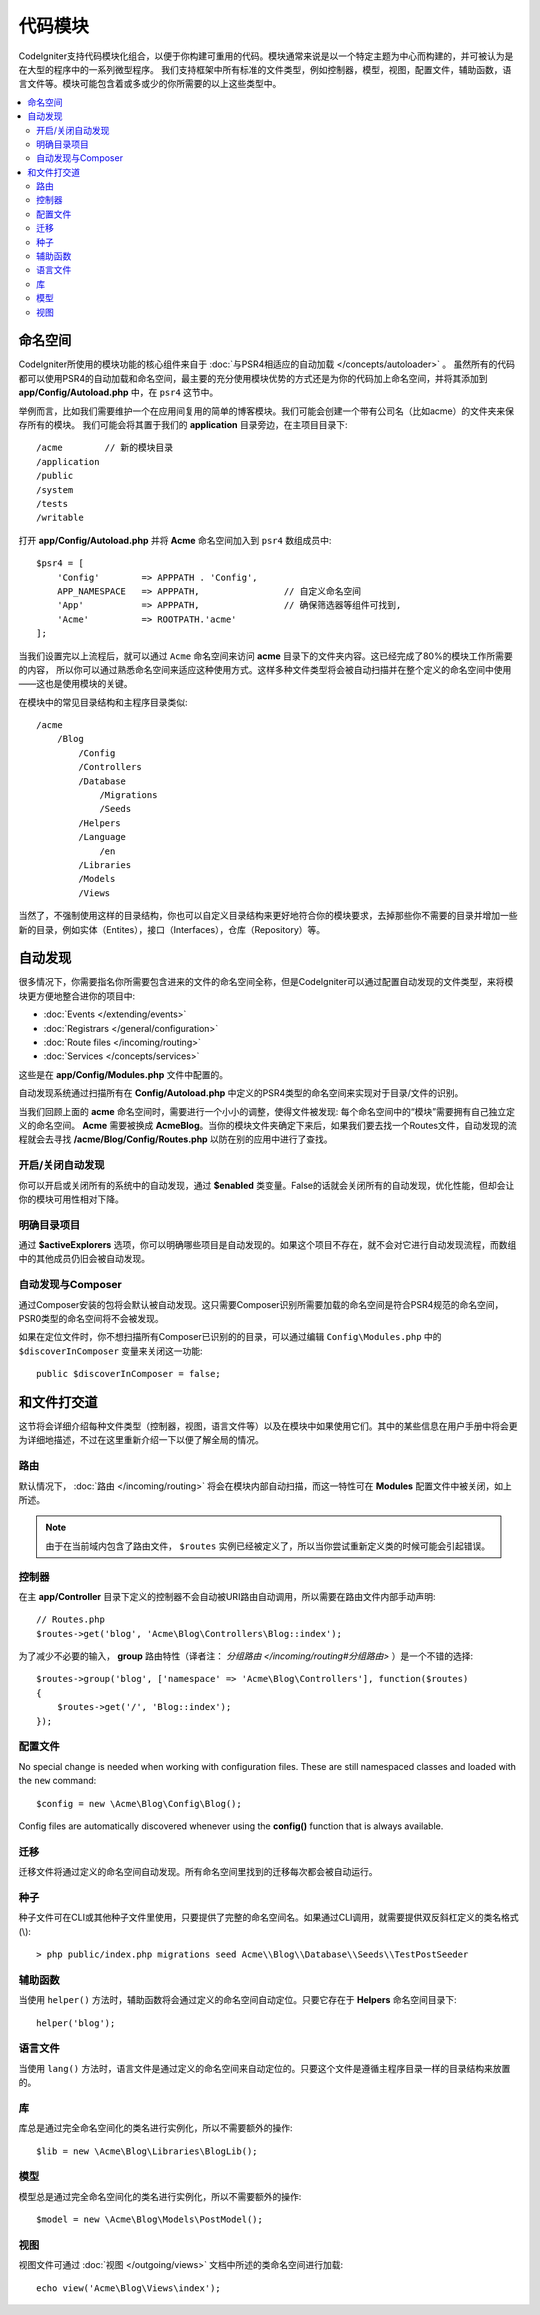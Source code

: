 ############
代码模块
############

CodeIgniter支持代码模块化组合，以便于你构建可重用的代码。模块通常来说是以一个特定主题为中心而构建的，并可被认为是在大型的程序中的一系列微型程序。
我们支持框架中所有标准的文件类型，例如控制器，模型，视图，配置文件，辅助函数，语言文件等。模块可能包含着或多或少的你所需要的以上这些类型中。

.. contents::
    :local:
    :depth: 2

==========
命名空间
==========

CodeIgniter所使用的模块功能的核心组件来自于 :doc:`与PSR4相适应的自动加载 </concepts/autoloader>` 。
虽然所有的代码都可以使用PSR4的自动加载和命名空间，最主要的充分使用模块优势的方式还是为你的代码加上命名空间，并将其添加到 **app/Config/Autoload.php** 中，在 ``psr4`` 这节中。

举例而言，比如我们需要维护一个在应用间复用的简单的博客模块。我们可能会创建一个带有公司名（比如acme）的文件夹来保存所有的模块。
我们可能会将其置于我们的 **application** 目录旁边，在主项目目录下::

    /acme        // 新的模块目录
    /application
    /public
    /system
    /tests
    /writable

打开 **app/Config/Autoload.php** 并将 **Acme** 命名空间加入到 ``psr4`` 数组成员中::

    $psr4 = [
        'Config'        => APPPATH . 'Config',
        APP_NAMESPACE   => APPPATH,                // 自定义命名空间
        'App'           => APPPATH,                // 确保筛选器等组件可找到,
        'Acme'          => ROOTPATH.'acme'
    ];

当我们设置完以上流程后，就可以通过 ``Acme`` 命名空间来访问 **acme** 目录下的文件夹内容。这已经完成了80%的模块工作所需要的内容，
所以你可以通过熟悉命名空间来适应这种使用方式。这样多种文件类型将会被自动扫描并在整个定义的命名空间中使用——这也是使用模块的关键。

在模块中的常见目录结构和主程序目录类似::

    /acme
        /Blog
            /Config
            /Controllers
            /Database
                /Migrations
                /Seeds
            /Helpers
            /Language
                /en
            /Libraries
            /Models
            /Views

当然了，不强制使用这样的目录结构，你也可以自定义目录结构来更好地符合你的模块要求，去掉那些你不需要的目录并增加一些新的目录，例如实体（Entites），接口（Interfaces），仓库（Repository）等。

==============
自动发现
==============

很多情况下，你需要指名你所需要包含进来的文件的命名空间全称，但是CodeIgniter可以通过配置自动发现的文件类型，来将模块更方便地整合进你的项目中:

- :doc:`Events </extending/events>`
- :doc:`Registrars </general/configuration>`
- :doc:`Route files </incoming/routing>`
- :doc:`Services </concepts/services>`

这些是在 **app/Config/Modules.php** 文件中配置的。

自动发现系统通过扫描所有在 **Config/Autoload.php** 中定义的PSR4类型的命名空间来实现对于目录/文件的识别。

当我们回顾上面的 **acme** 命名空间时，需要进行一个小小的调整，使得文件被发现: 每个命名空间中的“模块”需要拥有自己独立定义的命名空间。
**Acme** 需要被换成 **Acme\Blog**。当你的模块文件夹确定下来后，如果我们要去找一个Routes文件，自动发现的流程就会去寻找 **/acme/Blog/Config/Routes.php** 以防在别的应用中进行了查找。

开启/关闭自动发现
=======================

你可以开启或关闭所有的系统中的自动发现，通过 **$enabled** 类变量。False的话就会关闭所有的自动发现，优化性能，但却会让你的模块可用性相对下降。

明确目录项目
=======================

通过 **$activeExplorers** 选项，你可以明确哪些项目是自动发现的。如果这个项目不存在，就不会对它进行自动发现流程，而数组中的其他成员仍旧会被自动发现。

自动发现与Composer
======================

通过Composer安装的包将会默认被自动发现。这只需要Composer识别所需要加载的命名空间是符合PSR4规范的命名空间，PSR0类型的命名空间将不会被发现。

如果在定位文件时，你不想扫描所有Composer已识别的的目录，可以通过编辑 ``Config\Modules.php`` 中的 ``$discoverInComposer`` 变量来关闭这一功能::

    public $discoverInComposer = false;

==================
和文件打交道
==================

这节将会详细介绍每种文件类型（控制器，视图，语言文件等）以及在模块中如果使用它们。其中的某些信息在用户手册中将会更为详细地描述，不过在这里重新介绍一下以便了解全局的情况。

路由
======

默认情况下， :doc:`路由 </incoming/routing>` 将会在模块内部自动扫描，而这一特性可在 **Modules** 配置文件中被关闭，如上所述。

.. note:: 由于在当前域内包含了路由文件， ``$routes`` 实例已经被定义了，所以当你尝试重新定义类的时候可能会引起错误。

控制器
===========

在主 **app/Controller** 目录下定义的控制器不会自动被URI路由自动调用，所以需要在路由文件内部手动声明::

    // Routes.php
    $routes->get('blog', 'Acme\Blog\Controllers\Blog::index');

为了减少不必要的输入， **group** 路由特性（译者注： `分组路由 </incoming/routing#分组路由>` ）是一个不错的选择::

    $routes->group('blog', ['namespace' => 'Acme\Blog\Controllers'], function($routes)
    {
        $routes->get('/', 'Blog::index');
    });

配置文件
============

No special change is needed when working with configuration files. These are still namespaced classes and loaded
with the ``new`` command::

    $config = new \Acme\Blog\Config\Blog();

Config files are automatically discovered whenever using the **config()** function that is always available.

迁移
==========

迁移文件将通过定义的命名空间自动发现。所有命名空间里找到的迁移每次都会被自动运行。

种子
=====

种子文件可在CLI或其他种子文件里使用，只要提供了完整的命名空间名。如果通过CLI调用，就需要提供双反斜杠定义的类名格式(\\)::

    > php public/index.php migrations seed Acme\\Blog\\Database\\Seeds\\TestPostSeeder

辅助函数
=======

当使用 ``helper()`` 方法时，辅助函数将会通过定义的命名空间自动定位。只要它存在于 **Helpers** 命名空间目录下::

    helper('blog');

语言文件
==============

当使用 ``lang()`` 方法时，语言文件是通过定义的命名空间来自动定位的。只要这个文件是遵循主程序目录一样的目录结构来放置的。

库
=========

库总是通过完全命名空间化的类名进行实例化，所以不需要额外的操作::

    $lib = new \Acme\Blog\Libraries\BlogLib();

模型
======

模型总是通过完全命名空间化的类名进行实例化，所以不需要额外的操作::

    $model = new \Acme\Blog\Models\PostModel();

视图
=====

视图文件可通过 :doc:`视图 </outgoing/views>` 文档中所述的类命名空间进行加载::

    echo view('Acme\Blog\Views\index');

